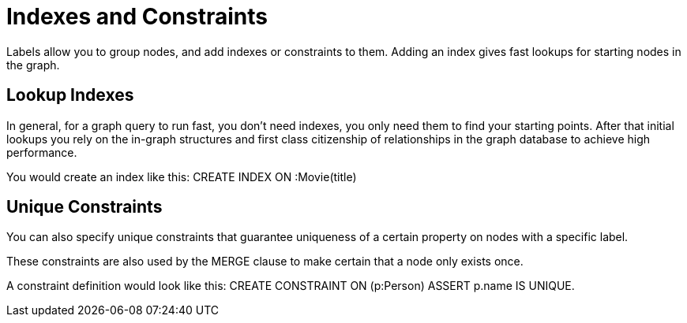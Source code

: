 = Indexes and Constraints

Labels allow you to group nodes, and add indexes or constraints to them.
Adding an index gives fast lookups for starting nodes in the graph.

== Lookup Indexes

In general, for a graph query to run fast, you don't need indexes, you only need them to find your starting points.
After that initial lookups you rely on the in-graph structures and first class citizenship of relationships in the graph database to achieve high performance.

You would create an index like this: +CREATE INDEX ON :Movie(title)+

== Unique Constraints

You can also specify unique constraints that guarantee uniqueness of a certain property on nodes with a specific label.

These constraints are also used by the +MERGE+ clause to make certain that a node only exists once.

A constraint definition would look like this: +CREATE CONSTRAINT ON (p:Person) ASSERT p.name IS UNIQUE+.


